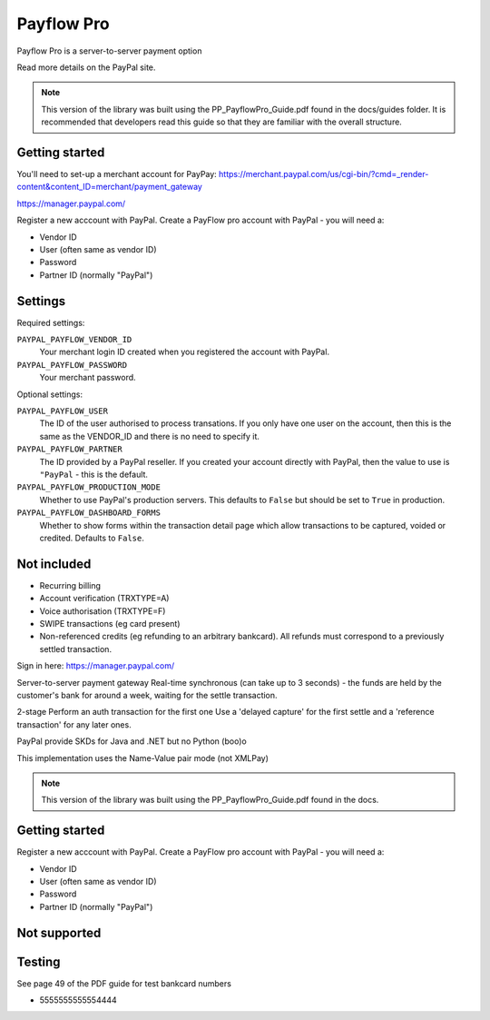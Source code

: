 ===========
Payflow Pro
===========

Payflow Pro is a server-to-server payment option

Read more details on the PayPal site.

.. note::

    This version of the library was built using the PP_PayflowPro_Guide.pdf
    found in the docs/guides folder.  It is recommended that developers read
    this guide so that they are familiar with the overall structure.

---------------
Getting started
---------------

You'll need to set-up a merchant account for PayPay:
https://merchant.paypal.com/us/cgi-bin/?cmd=_render-content&content_ID=merchant/payment_gateway

https://manager.paypal.com/

Register a new acccount with PayPal.
Create a PayFlow pro account with PayPal - you will need a:

* Vendor ID
* User (often same as vendor ID)
* Password
* Partner ID (normally "PayPal")

--------
Settings
--------

Required settings:

``PAYPAL_PAYFLOW_VENDOR_ID``
    Your merchant login ID created when you registered the account with PayPal.
``PAYPAL_PAYFLOW_PASSWORD``
    Your merchant password.

Optional settings:

``PAYPAL_PAYFLOW_USER``
    The ID of the user authorised to process transations.  If you only have one
    user on the account, then this is the same as the VENDOR_ID and there is no
    need to specify it.
``PAYPAL_PAYFLOW_PARTNER``
    The ID provided by a PayPal reseller.  If you created your account directly
    with PayPal, then the value to use is ``"PayPal`` - this is the default.
``PAYPAL_PAYFLOW_PRODUCTION_MODE``
    Whether to use PayPal's production servers.  This defaults to ``False`` but
    should be set to ``True`` in production.
``PAYPAL_PAYFLOW_DASHBOARD_FORMS``
    Whether to show forms within the transaction detail page which allow
    transactions to be captured, voided or credited.  Defaults to ``False``.

------------
Not included
------------

* Recurring billing
* Account verification (TRXTYPE=A)
* Voice authorisation (TRXTYPE=F)
* SWIPE transactions (eg card present)
* Non-referenced credits (eg refunding to an arbitrary bankcard).  All refunds
  must correspond to a previously settled transaction.

Sign in here:
https://manager.paypal.com/

Server-to-server payment gateway
Real-time synchronous (can take up to 3 seconds) - the funds are held by the
customer's bank for around a week, waiting for the settle transaction.

2-stage
Perform an auth transaction for the first one
Use a 'delayed capture' for the first settle and a 'reference transaction' for
any later ones.



PayPal provide SKDs for Java and .NET but no Python (boo)o

This implementation uses the Name-Value pair mode (not XMLPay)

.. note::

    This version of the library was built using the PP_PayflowPro_Guide.pdf
    found in the docs.

---------------
Getting started
---------------

Register a new acccount with PayPal.
Create a PayFlow pro account with PayPal - you will need a:

* Vendor ID
* User (often same as vendor ID)
* Password
* Partner ID (normally "PayPal")

-------------
Not supported
-------------

-------
Testing
-------

See page 49 of the PDF guide for test bankcard numbers

* 5555555555554444
